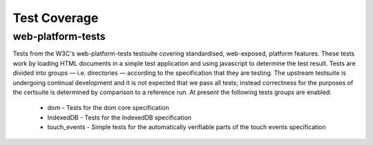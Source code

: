 Test Coverage
=============

web-platform-tests
~~~~~~~~~~~~~~~~~~

Tests from the W3C's web-platform-tests testsuite covering
standardised, web-exposed, platform features. These tests work by
loading HTML documents in a simple test application and using
javascript to determine the test result. Tests are divided
into groups — i.e. directories — according to the specification that
they are testing. The upstream testsuite is undergoing continual
development and it is not expected that we pass all tests; instead
correctness for the purposes of the certsuite is determined by
comparison to a reference run. At present the following tests groups
are enabled:

 * dom - Tests for the dom core specification

 * IndexedDB - Tests for the IndexedDB specification

 * touch_events - Simple tests for the automatically verifiable parts
   of the touch events specification
